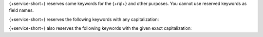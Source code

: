 {+service-short+} reserves some keywords for the {+rql+} and other purposes.
You cannot use reserved keywords as field names.

{+service-short+} reserves the following keywords with any capitalization:

.. hlist::
   :columns: 3

   - and
   - asc
   - ascending
   - beginswith
   - between
   - contains
   - desc
   - descending
   - distinct
   - endswith
   - falsepredicate
   - inf
   - infinity
   - like
   - limit
   - nan
   - nil
   - null
   - or
   - sort
   - subquery
   - truepredicate

.. example::

   You cannot use ``descending``, ``Descending``, ``DESCENDING``, or
   ``DeScEnDiNG`` as a field name.

{+service-short+} also reserves the following keywords with the given exact capitalization:

.. hlist::
   :columns: 3

   - ALL
   - ANY
   - B64
   - FALSE
   - IN
   - NONE
   - NOT
   - SOME
   - TRUE
   - all
   - any
   - false
   - in
   - none
   - not
   - oid
   - some
   - true
   - uuid

.. example::

   You cannot use ``true`` or ``TRUE``, since both capitalizations are
   specifically reserved, but you can use ``True`` or ``tRUE`` as a field name.
